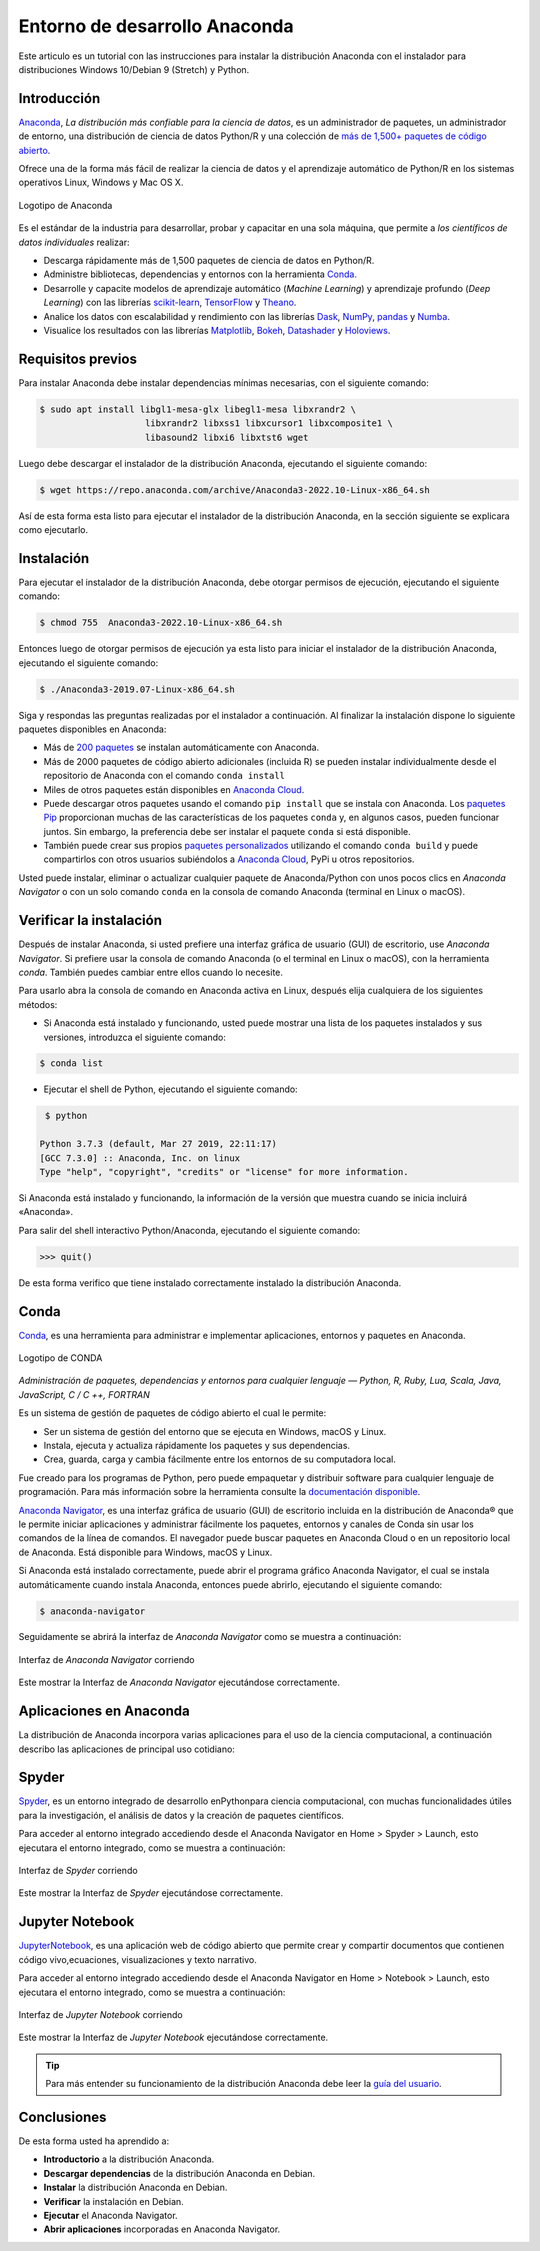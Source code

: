 .. -*- coding: utf-8 -*-


.. _python_anaconda:

Entorno de desarrollo Anaconda
------------------------------

Este articulo es un tutorial con las instrucciones para instalar la
distribución Anaconda con el instalador para distribuciones
Windows 10/Debian 9 (Stretch) y Python.

Introducción
............

`Anaconda <https://www.anaconda.com/>`__, *La distribución
más confiable para la ciencia de datos*, es un administrador
de paquetes, un administrador de entorno, una distribución
de ciencia de datos Python/R y una colección de `más de
1,500+ paquetes de código
abierto <https://docs.anaconda.com/free/anaconda/reference/packages/pkg-docs/>`__.

Ofrece una de la forma más fácil de realizar la ciencia de
datos y el aprendizaje automático de Python/R en los
sistemas operativos Linux, Windows y Mac OS X.

.. figure:: ../_static/images/anaconda_logo.png
    :target: ../_static/images/anaconda_logo.png
    :align: center
    :width: 50%
    :alt: Logotipo de Anaconda

    Logotipo de Anaconda

Es el estándar de la industria para desarrollar, probar y capacitar en
una sola máquina, que permite a *los científicos de datos individuales*
realizar:

-  Descarga rápidamente más de 1,500 paquetes de ciencia de
   datos en Python/R.

-  Administre bibliotecas, dependencias y entornos con la
   herramienta `Conda. <https://conda.io/en/latest/>`__

-  Desarrolle y capacite modelos de aprendizaje automático (*Machine Learning*)
   y aprendizaje profundo (*Deep Learning*) con las librerías
   `scikit-learn <https://scikit-learn.org/stable/>`__, `TensorFlow <https://www.tensorflow.org/>`__
   y `Theano <https://pypi.org/project/Theano/>`__.

-  Analice los datos con escalabilidad y rendimiento con las
   librerías `Dask <https://www.dask.org/>`__, `NumPy <https://numpy.org/>`__,
   `pandas <https://pandas.pydata.org/>`__ y `Numba <http://numba.pydata.org/>`__.

-  Visualice los resultados con las
   librerías `Matplotlib <https://matplotlib.org/>`__, `Bokeh <https://docs.bokeh.org/en/latest/>`__,
   `Datashader <https://datashader.org/>`__ y `Holoviews <https://holoviews.org/>`__.

Requisitos previos
..................

Para instalar Anaconda debe instalar dependencias mínimas
necesarias, con el siguiente comando:

.. code-block:: console

    $ sudo apt install libgl1-mesa-glx libegl1-mesa libxrandr2 \
                        libxrandr2 libxss1 libxcursor1 libxcomposite1 \
                        libasound2 libxi6 libxtst6 wget

Luego debe descargar el instalador de la distribución
Anaconda, ejecutando el siguiente comando:

.. code-block:: console

    $ wget https://repo.anaconda.com/archive/Anaconda3-2022.10-Linux-x86_64.sh

Así de esta forma esta listo para ejecutar el instalador de
la distribución Anaconda, en la sección siguiente se
explicara como ejecutarlo.


Instalación
...........

Para ejecutar el instalador de la distribución Anaconda,
debe otorgar permisos de ejecución, ejecutando el siguiente
comando:

.. code-block:: console

    $ chmod 755  Anaconda3-2022.10-Linux-x86_64.sh

Entonces luego de otorgar permisos de ejecución ya esta
listo para iniciar el instalador de la distribución
Anaconda, ejecutando el siguiente comando:

.. code-block:: console

    $ ./Anaconda3-2019.07-Linux-x86_64.sh

Siga y respondas las preguntas realizadas por el instalador
a continuación. Al finalizar la instalación dispone lo
siguiente paquetes disponibles en Anaconda:

-  Más de `200 paquetes <https://docs.anaconda.com/free/anaconda/reference/packages/pkg-docs/>`__
   se instalan automáticamente con Anaconda.

-  Más de 2000 paquetes de código abierto adicionales
   (incluida R) se pueden instalar individualmente desde el
   repositorio de Anaconda con el comando ``conda install``

-  Miles de otros paquetes están disponibles en `Anaconda
   Cloud <https://anaconda.org/account/login>`__.

-  Puede descargar otros paquetes usando el comando ``pip install`` que se
   instala con Anaconda. Los `paquetes
   Pip <https://conda.io/projects/conda/en/latest/user-guide/tasks/manage-pkgs.html#installing-non-conda-packages>`__ proporcionan
   muchas de las características de los paquetes ``conda`` y,
   en algunos casos, pueden funcionar juntos. Sin embargo,
   la preferencia debe ser instalar el paquete ``conda`` si
   está disponible.

-  También puede crear sus propios
   `paquetes personalizados <https://conda.io/projects/conda-build/en/latest/>`__
   utilizando el comando ``conda build`` y puede compartirlos con otros
   usuarios subiéndolos a `Anaconda Cloud <https://anaconda.org/account/login>`__, PyPi u otros
   repositorios.

Usted puede instalar, eliminar o actualizar cualquier paquete de Anaconda/Python
con unos pocos clics en *Anaconda Navigator* o con un solo comando ``conda`` en
la consola de comando Anaconda (terminal en Linux o macOS).


Verificar la instalación
........................

Después de instalar Anaconda, si usted prefiere una interfaz
gráfica de usuario (GUI) de escritorio, use *Anaconda
Navigator*. Si prefiere usar la consola de comando Anaconda
(o el terminal en Linux o macOS),  con la herramienta
*conda*. También puedes cambiar entre ellos cuando lo
necesite.

Para usarlo abra la consola de comando en Anaconda activa en
Linux, después elija cualquiera de los siguientes métodos:

-  Si Anaconda está instalado y funcionando, usted puede
   mostrar una lista de los paquetes instalados y sus
   versiones, introduzca el siguiente comando:

.. code-block:: console

    $ conda list

-  Ejecutar el shell de Python, ejecutando el siguiente
   comando:

.. code-block:: console

    $ python

   Python 3.7.3 (default, Mar 27 2019, 22:11:17)
   [GCC 7.3.0] :: Anaconda, Inc. on linux
   Type "help", "copyright", "credits" or "license" for more information.

Si Anaconda está instalado y funcionando, la información de
la versión que muestra cuando se inicia incluirá «Anaconda».

Para salir del shell interactivo Python/Anaconda, ejecutando
el siguiente comando:

.. code-block:: pycon

    >>> quit()

De esta forma verifico que tiene instalado correctamente
instalado la distribución Anaconda.


Conda
.....

`Conda <https://docs.conda.io/en/latest/index.html>`__, es
una herramienta para administrar e implementar aplicaciones,
entornos y paquetes en Anaconda.

.. figure:: ../_static/images/conda_logo.png
    :target: ../_static/images/conda_logo.png
    :align: center
    :width: 50%
    :alt: Logotipo de CONDA

    Logotipo de CONDA


*Administración de paquetes, dependencias y entornos para
cualquier lenguaje — Python, R, Ruby, Lua, Scala, Java,
JavaScript, C / C ++, FORTRAN*

Es un sistema de gestión de paquetes de código abierto el
cual le permite:

-  Ser un sistema de gestión del entorno que se ejecuta en
   Windows, macOS y Linux.

-  Instala, ejecuta y actualiza rápidamente los paquetes y
   sus dependencias.

-  Crea, guarda, carga y cambia fácilmente entre los
   entornos de su computadora local.

Fue creado para los programas de Python, pero puede
empaquetar y distribuir software para cualquier lenguaje de
programación. Para más información sobre la herramienta
consulte la `documentación
disponible <https://conda.io/projects/conda/en/latest/index.html>`__.

`Anaconda
Navigator <https://docs.anaconda.com/free/navigator/>`__,
es una interfaz gráfica de usuario (GUI) de escritorio
incluida en la distribución de Anaconda® que le permite
iniciar aplicaciones y administrar fácilmente los
paquetes, entornos y canales de Conda sin usar los
comandos de la línea de comandos. El navegador puede
buscar paquetes en Anaconda Cloud o en un repositorio
local de Anaconda. Está disponible para Windows, macOS y
Linux.

Si Anaconda está instalado correctamente, puede abrir el
programa gráfico Anaconda Navigator, el cual se instala
automáticamente cuando instala Anaconda, entonces puede
abrirlo, ejecutando el siguiente comando:

.. code-block:: console

      $ anaconda-navigator


Seguidamente se abrirá la interfaz de *Anaconda
Navigator* como se muestra a continuación:

.. figure:: ../_static/images/anaconda_navigator_home.png
    :target: ../_static/images/anaconda_navigator_home.png
    :align: center
    :width: 50%
    :alt: Interfaz de Anaconda Navigator corriendo

    Interfaz de *Anaconda Navigator* corriendo

Este mostrar la Interfaz de *Anaconda Navigator*
ejecutándose correctamente.


Aplicaciones en Anaconda
........................
La distribución de Anaconda incorpora varias aplicaciones
para el uso de la ciencia computacional, a continuación
describo las aplicaciones de principal uso cotidiano:


Spyder
......

`Spyder <https://www.spyder-ide.org/>`__\ , es un entorno
integrado de desarrollo enPythonpara ciencia
computacional, con muchas funcionalidades útiles para la
investigación, el análisis de datos y la creación
de paquetes científicos.

Para acceder al entorno integrado accediendo desde el
Anaconda Navigator en Home > Spyder > Launch, esto
ejecutara el entorno integrado, como se muestra a
continuación:

.. figure:: ../_static/images/anaconda_navigator_spyder_python3.png
    :target: ../_static/images/anaconda_navigator_spyder_python3.png
    :align: center
    :width: 50%
    :alt: Interfaz de Spyder corriendo

    Interfaz de *Spyder* corriendo

Este mostrar la Interfaz de *Spyder* ejecutándose
correctamente.

Jupyter Notebook
................

`JupyterNotebook <https://jupyter.org/>`__\ , es
una aplicación web de código abierto que permite crear y
compartir documentos que contienen código vivo,ecuaciones,
visualizaciones y texto narrativo.

Para acceder al entorno integrado accediendo desde el
Anaconda Navigator en Home > Notebook > Launch, esto
ejecutara el entorno integrado, como se muestra a
continuación:

.. figure:: ../_static/images/anaconda_navigator_jupiter_python3.png
    :target: ../_static/images/anaconda_navigator_jupiter_python3.png
    :align: center
    :width: 50%
    :alt: Interfaz de Jupyter Notebook corriendo

    Interfaz de *Jupyter Notebook* corriendo

Este mostrar la Interfaz de *Jupyter Notebook* ejecutándose
correctamente.

.. tip::

   Para más entender su funcionamiento de la distribución
   Anaconda debe leer la `guía del
   usuario <https://docs.anaconda.com/free/anaconda/getting-started/>`__.



Conclusiones
............

De esta forma usted ha aprendido a:

-  **Introductorio** a la distribución Anaconda.

-  **Descargar dependencias** de la distribución Anaconda en Debian.

-  **Instalar** la distribución Anaconda en Debian.

-  **Verificar** la instalación en Debian.

-  **Ejecutar** el Anaconda Navigator.

-  **Abrir aplicaciones** incorporadas en Anaconda Navigator.

.. seealso::

    Consulte la sección de :ref:`lecturas suplementarias <lecturas_extras_leccion1>`
    del entrenamiento para ampliar su conocimiento en esta temática.


.. raw:: html
   :file: ../_templates/partials/soporte_profesional.html

.. disqus::
